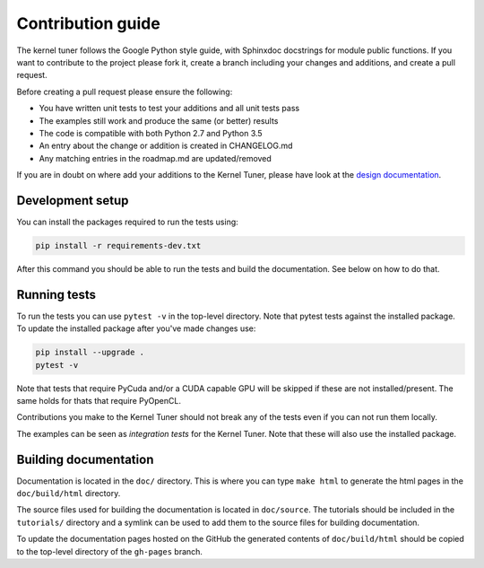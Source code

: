 Contribution guide
==================

The kernel tuner follows the Google Python style guide, with Sphinxdoc 
docstrings for module public functions. If you want to contribute to the project 
please fork it, create a branch including your changes and additions, and create 
a pull request.

Before creating a pull request please ensure the following:

* You have written unit tests to test your additions and all unit tests pass
* The examples still work and produce the same (or better) results
* The code is compatible with both Python 2.7 and Python 3.5
* An entry about the change or addition is created in CHANGELOG.md
* Any matching entries in the roadmap.md are updated/removed

If you are in doubt on where add your additions to the Kernel Tuner, please 
have look at the `design documentation <http://benvanwerkhoven.github.io/kernel_tuner/design.html>`__.

Development setup
-----------------

You can install the packages required to run the tests using:

.. code-block:: bash

    pip install -r requirements-dev.txt

After this command you should be able to run the tests and build the documentation.
See below on how to do that.

Running tests
-------------

To run the tests you can use ``pytest -v`` in the top-level directory. Note that 
pytest tests against the installed package. To update the installed package 
after you've made changes use:

.. code-block:: bash

    pip install --upgrade .
    pytest -v

Note that tests that require PyCuda and/or a CUDA capable GPU will be skipped if these
are not installed/present. The same holds for thats that require PyOpenCL.

Contributions you make to the Kernel Tuner should not break any of the tests 
even if you can not run them locally.

The examples can be seen as *integration tests* for the Kernel Tuner. Note that 
these will also use the installed package.

Building documentation
----------------------

Documentation is located in the ``doc/`` directory. This is where you can type 
``make html`` to generate the html pages in the ``doc/build/html`` directory.

The source files used for building the documentation is located in 
``doc/source``. The tutorials should be included in the ``tutorials/`` directory 
and a symlink can be used to add them to the source files for building 
documentation.

To update the documentation pages hosted on the GitHub the generated contents of 
``doc/build/html`` should be copied to the top-level directory of the 
``gh-pages`` branch.
